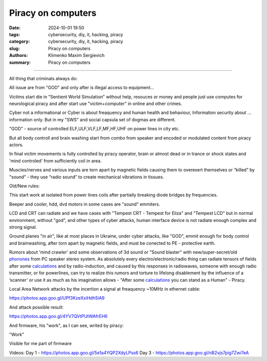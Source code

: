 Piracy on computers
###################

:date: 2024-10-01 19:50
:tags: cybersecurity, diy, it, hacking, piracy
:category: cybersecurity, diy, it, hacking, piracy
:slug: Piracy on computers
:authors: Klimenko Maxim Sergievich
:summary: Piracy on computers

###################

All thing that criminals always do:

All issue are from "GOD" and only after is illegal access to equipment...

Victims start die in "Sentient World Simulation" without help, resouces or money and people just use computes for neurological piracy and after start use "victim+computer" in online and other crimes.

Cyber not a informational or Cyber is about freaquency and human health and behaviour, Information security about ... information only.
But in my "SWS" and social capsula set of dogmas are different.

"GOD" - source of controlled ELF,ULF,VLF,LF,MF,HF,UHF on power lines in city etc.

But all body controll and brain washing start from combo from speaker and encoded or modulated content from piracy actors.

In final victim movements is fully controlled by piracy operator, brain or almost dead or in trance or shock states
and 'mind controled' from sufficiently coil in area.

Muscles/nerves and various inputs are torn apart by magnetic fields causing them to overexert themselves or “killed” by "sound" - they use “radio sound” to create mechanical vibrations in tissues.

Old/New rules:

This start work at isolated from power lines coils after partially breaking diode bridges by frequencies.

Beeper and cooler, hdd, dvd motors in some cases are "sound" emmiters.

LCD and CRT can radiate and we have cases with "Tempest CRT - Tempest for Eliza" and "Tempest LCD" but in normal environment, without "god", and other types of cyber attacks, human interface device is not radiate enough complex and strong signal.

Ground planes "in air", like at most places in Ukraine, under cyber attacks, like "GOD", emmit enough for body control and brainwashing, after torn apart by magnetic fields, and must be conected to PE - protective earth.

.. image:: images/thats-super-secret-general-deckler.gif
           :align: left

Rumors about 'mind crawler' and some observations of 3d sound or "Sound blaster" with new/super-secret/old `phonones`_ from PC speaker stereo system. As absolutely every electro/electronic/radio thing can radiate tensors of fields after some `calculations`_ and by radio-induction, and caused by this responses in radiowaves, someone with enough radio transmitter, or for powerlines, can try to realize this rumors and torture to lifelong disablement by the influence of a ʼscannerʼ or use it as much as his imagination allows - "After some `calculations`_ you can stand as a Human" - Piracy.

Local Area Network attacks by the incertion a signal at freaquency ~10MHz in ethernet cable:

https://photos.app.goo.gl/UPf3KzeXxiHdh5iA9

And attack possible result:

https://photos.app.goo.gl/4YV7QVtPUtWAfrEH6

.. _phonones: https://www.google.com/search?q=phonones&oq=phonones&gs_lcrp=EgZjaHJvbWUyBggAEEUYOTIRCAEQIxgnGEYY-QEYgAQYigUyDQgCEAAYkQIYgAQYigUyDQgDEAAYkQIYgAQYigUyDAgEEC4YQxiABBiKBTIHCAUQABiABDIHCAYQABiABDIHCAcQABiABDIHCAgQABiABDIHCAkQABiABNIBCDIzNTFqMGo3qAIAsAIA&sourceid=chrome&ie=UTF-8

.. _calculations: https://en.wikipedia.org/wiki/Maxwell%27s_equations

.. image:: images/photo_2024-10-01_19-05-33.jpg
           :align: left

.. image:: images/photo_2024-10-01_19-05-29.jpg
           :align: left

.. image:: images/photo_2024-10-01_19-05-15.jpg
           :align: left

.. image:: images/photo_2024-10-01_19-05-37.jpg
           :align: left

And firmware, his "work", as I can see, writed by piracy:

"Work"

.. image:: images/img-2025-02-07-144758.png
           :align: left

.. image:: images/img-2025-02-07-144417.png
           :align: left

.. image:: images/img-2025-02-07-144442.png
           :align: left

.. image:: images/img-2025-02-05-150922.png
           :align: left

.. image:: images/img-2025-02-05-150928.png
           :align: left

.. image:: images/img-2025-02-05-131806.png
           :align: left

.. image:: images/img-2025-02-05-134311.png
           :align: left

Visible for me part of firmware

.. image:: images/img-2025-02-07-161324.png
           :align: left

.. image:: images/img-2025-02-07-161311.png
           :align: left

.. image:: images/img-2025-02-07-161254.png
           :align: left

.. image:: images/img-2025-02-07-161237.png
           :align: left

.. image:: images/img-2025-02-07-161223.png
           :align: left


Videos:
Day 1 - https://photos.app.goo.gl/5e1a4YQP2XdyLPss6
Day 3 - https://photos.app.goo.gl/nB2vjs7pig7Zwi7eA
